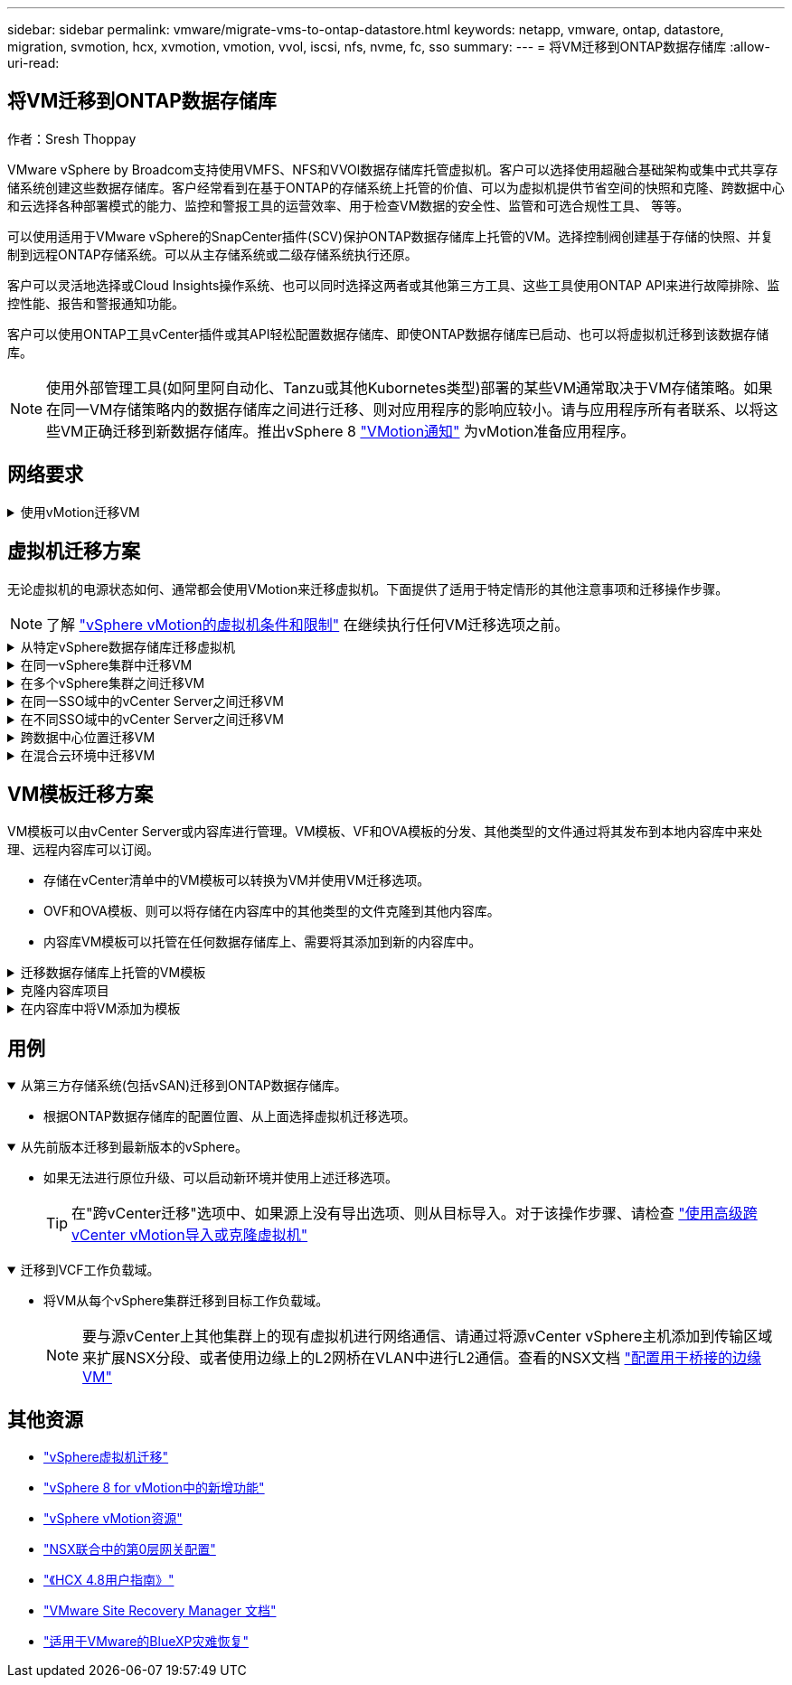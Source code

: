 ---
sidebar: sidebar 
permalink: vmware/migrate-vms-to-ontap-datastore.html 
keywords: netapp, vmware, ontap, datastore, migration, svmotion, hcx, xvmotion, vmotion, vvol, iscsi, nfs, nvme, fc, sso 
summary:  
---
= 将VM迁移到ONTAP数据存储库
:allow-uri-read: 




== 将VM迁移到ONTAP数据存储库

作者：Sresh Thoppay

[role="lead"]
VMware vSphere by Broadcom支持使用VMFS、NFS和VVOl数据存储库托管虚拟机。客户可以选择使用超融合基础架构或集中式共享存储系统创建这些数据存储库。客户经常看到在基于ONTAP的存储系统上托管的价值、可以为虚拟机提供节省空间的快照和克隆、跨数据中心和云选择各种部署模式的能力、监控和警报工具的运营效率、用于检查VM数据的安全性、监管和可选合规性工具、 等等。

可以使用适用于VMware vSphere的SnapCenter插件(SCV)保护ONTAP数据存储库上托管的VM。选择控制阀创建基于存储的快照、并复制到远程ONTAP存储系统。可以从主存储系统或二级存储系统执行还原。

客户可以灵活地选择或Cloud Insights操作系统、也可以同时选择这两者或其他第三方工具、这些工具使用ONTAP API来进行故障排除、监控性能、报告和警报通知功能。

客户可以使用ONTAP工具vCenter插件或其API轻松配置数据存储库、即使ONTAP数据存储库已启动、也可以将虚拟机迁移到该数据存储库。


NOTE: 使用外部管理工具(如阿里阿自动化、Tanzu或其他Kubornetes类型)部署的某些VM通常取决于VM存储策略。如果在同一VM存储策略内的数据存储库之间进行迁移、则对应用程序的影响应较小。请与应用程序所有者联系、以将这些VM正确迁移到新数据存储库。推出vSphere 8 https://core.vmware.com/resource/vsphere-vmotion-notifications["VMotion通知"] 为vMotion准备应用程序。



== 网络要求

.使用vMotion迁移VM
[%collapsible]
====
我们假定已为ONTAP数据存储库设置了双存储网络、以提供连接、容错和性能提升。

在vSphere主机之间迁移VM也可通过vSphere主机的VMKernel接口进行。对于热迁移(已启动虚拟机)、将使用启用了vMotion服务的VMKernel接口；对于冷迁移(已关闭虚拟机)、将使用启用了配置服务的VMKernel接口来移动数据。如果未找到有效接口、则会使用管理接口移动某些使用情形可能不需要的数据。

image::migrate-vms-to-ontap-image02.png[具有已启用服务的VMkernel]

编辑VMKernel接口时、可以使用此处的选项启用所需的服务。

image::migrate-vms-to-ontap-image01.png[VMkernel服务选项]


TIP: 确保至少有两个高速活动上行链路NIC可用于vMotion和配置VMkernel接口所使用的端口组。

====


== 虚拟机迁移方案

无论虚拟机的电源状态如何、通常都会使用VMotion来迁移虚拟机。下面提供了适用于特定情形的其他注意事项和迁移操作步骤。


NOTE: 了解 https://docs.vmware.com/en/VMware-vSphere/8.0/vsphere-vcenter-esxi-management/GUID-0540DF43-9963-4AF9-A4DB-254414DC00DA.html["vSphere vMotion的虚拟机条件和限制"] 在继续执行任何VM迁移选项之前。

.从特定vSphere数据存储库迁移虚拟机
[%collapsible]
====
按照下面的操作步骤使用UI将VM迁移到新数据存储库。

. 使用vSphere Web Client、从存储清单中选择数据存储库、然后单击VM选项卡。
+
image::migrate-vms-to-ontap-image03.png[特定数据存储库上的VM]

. 选择需要迁移的VM、然后右键单击以选择迁移选项。
+
image::migrate-vms-to-ontap-image04.png[要迁移的VM]

. 选择仅更改存储的选项、然后单击下一步
+
image::migrate-vms-to-ontap-image05.png[仅更改存储]

. 选择所需的虚拟机存储策略、然后选择兼容的数据存储库。单击下一步。
+
image::migrate-vms-to-ontap-image06.png[符合虚拟机存储策略的数据存储库]

. 查看并单击完成。
+
image::migrate-vms-to-ontap-image07.png[存储迁移回顾]



要使用PowerCLI迁移VM、请参见以下示例脚本。

[source, powershell]
----
#Authenticate to vCenter
Connect-VIServer -server vcsa.sddc.netapp.local -force

# Get all VMs with filter applied for a specific datastore
$vm = Get-DataStore 'vSanDatastore' | Get-VM Har*

#Gather VM Disk info
$vmdisk = $vm | Get-HardDisk

#Gather the desired Storage Policy to set for the VMs. Policy should be available with valid datastores.
$storagepolicy = Get-SPBMStoragePolicy 'NetApp Storage'

#set VM Storage Policy for VM config and its data disks.
$vm, $vmdisk | Get-SPBMEntityConfiguration | Set-SPBMEntityConfiguration -StoragePolicy $storagepolicy

#Migrate VMs to Datastore specified by Policy
$vm | Move-VM -Datastore (Get-SPBMCompatibleStorage -StoragePolicy $storagepolicy)

#Ensure VM Storage Policy remains compliant.
$vm, $vmdisk | Get-SPBMEntityConfiguration
----
====
.在同一vSphere集群中迁移VM
[%collapsible]
====
按照下面的操作步骤使用UI将VM迁移到新数据存储库。

. 使用vSphere Web Client、从主机和集群清单中选择集群、然后单击VM选项卡。
+
image::migrate-vms-to-ontap-image08.png[特定集群上的VM]

. 选择需要迁移的VM、然后右键单击以选择迁移选项。
+
image::migrate-vms-to-ontap-image04.png[要迁移的VM]

. 选择仅更改存储的选项、然后单击下一步
+
image::migrate-vms-to-ontap-image05.png[仅更改存储]

. 选择所需的虚拟机存储策略、然后选择兼容的数据存储库。单击下一步。
+
image::migrate-vms-to-ontap-image06.png[符合虚拟机存储策略的数据存储库]

. 查看并单击完成。
+
image::migrate-vms-to-ontap-image07.png[存储迁移回顾]



要使用PowerCLI迁移VM、请参见以下示例脚本。

[source, powershell]
----
#Authenticate to vCenter
Connect-VIServer -server vcsa.sddc.netapp.local -force

# Get all VMs with filter applied for a specific cluster
$vm = Get-Cluster 'vcf-m01-cl01' | Get-VM Aria*

#Gather VM Disk info
$vmdisk = $vm | Get-HardDisk

#Gather the desired Storage Policy to set for the VMs. Policy should be available with valid datastores.
$storagepolicy = Get-SPBMStoragePolicy 'NetApp Storage'

#set VM Storage Policy for VM config and its data disks.
$vm, $vmdisk | Get-SPBMEntityConfiguration | Set-SPBMEntityConfiguration -StoragePolicy $storagepolicy

#Migrate VMs to Datastore specified by Policy
$vm | Move-VM -Datastore (Get-SPBMCompatibleStorage -StoragePolicy $storagepolicy)

#Ensure VM Storage Policy remains compliant.
$vm, $vmdisk | Get-SPBMEntityConfiguration
----

TIP: 如果数据存储库集群与完全自动化的存储DRS (动态资源计划)结合使用、并且这两个(源和目标)数据存储库的类型相同(VMS/NFS/VVOV)、请将这两个数据存储库保留在同一存储集群中、并通过在源上启用维护模式从源数据存储库迁移VM。经验与处理计算主机以进行维护的方式类似。

====
.在多个vSphere集群之间迁移VM
[%collapsible]
====

NOTE: 请参见 https://docs.vmware.com/en/VMware-vSphere/8.0/vsphere-vcenter-esxi-management/GUID-03E7E5F9-06D9-463F-A64F-D4EC20DAF22E.html["CPU兼容性和vSphere增强型vMotion兼容性"] 源主机和目标主机的CPU系列或型号不同。

按照下面的操作步骤使用UI将VM迁移到新数据存储库。

. 使用vSphere Web Client、从主机和集群清单中选择集群、然后单击VM选项卡。
+
image::migrate-vms-to-ontap-image08.png[特定集群上的VM]

. 选择需要迁移的VM、然后右键单击以选择迁移选项。
+
image::migrate-vms-to-ontap-image04.png[要迁移的VM]

. 选择更改计算资源和存储的选项、然后单击"Next"(下一步)
+
image::migrate-vms-to-ontap-image09.png[更改计算和存储]

. 导航并选择要迁移的正确集群。
+
image::migrate-vms-to-ontap-image12.png[选择目标集群]

. 选择所需的虚拟机存储策略、然后选择兼容的数据存储库。单击下一步。
+
image::migrate-vms-to-ontap-image13.png[符合虚拟机存储策略的数据存储库]

. 选择VM文件夹以放置目标VM。
+
image::migrate-vms-to-ontap-image14.png[选择目标VM文件夹]

. 选择目标端口组。
+
image::migrate-vms-to-ontap-image15.png[选择目标端口组]

. 查看并单击完成。
+
image::migrate-vms-to-ontap-image07.png[存储迁移回顾]



要使用PowerCLI迁移VM、请参见以下示例脚本。

[source, powershell]
----
#Authenticate to vCenter
Connect-VIServer -server vcsa.sddc.netapp.local -force

# Get all VMs with filter applied for a specific cluster
$vm = Get-Cluster 'vcf-m01-cl01' | Get-VM Aria*

#Gather VM Disk info
$vmdisk = $vm | Get-HardDisk

#Gather the desired Storage Policy to set for the VMs. Policy should be available with valid datastores.
$storagepolicy = Get-SPBMStoragePolicy 'NetApp Storage'

#set VM Storage Policy for VM config and its data disks.
$vm, $vmdisk | Get-SPBMEntityConfiguration | Set-SPBMEntityConfiguration -StoragePolicy $storagepolicy

#Migrate VMs to another cluster and Datastore specified by Policy
$vm | Move-VM -Destination (Get-Cluster 'Target Cluster') -Datastore (Get-SPBMCompatibleStorage -StoragePolicy $storagepolicy)

#When Portgroup is specific to each cluster, replace the above command with
$vm | Move-VM -Destination (Get-Cluster 'Target Cluster') -Datastore (Get-SPBMCompatibleStorage -StoragePolicy $storagepolicy) -PortGroup (Get-VirtualPortGroup 'VLAN 101')

#Ensure VM Storage Policy remains compliant.
$vm, $vmdisk | Get-SPBMEntityConfiguration
----
====
.在同一SSO域中的vCenter Server之间迁移VM
[#vmotion-same-sso%collapsible]
====
按照下面的操作步骤将VM迁移到同一vSphere Client UI上列出的新vCenter Server。


NOTE: 有关源vCenter版本和目标vCenter版本等其他要求、请查看 https://docs.vmware.com/en/VMware-vSphere/8.0/vsphere-vcenter-esxi-management/GUID-DAD0C40A-7F66-44CF-B6E8-43A0153ABE81.html["有关vCenter Server实例之间vMotion的要求的vSphere文档"]

. 使用vSphere Web Client、从主机和集群清单中选择集群、然后单击VM选项卡。
+
image::migrate-vms-to-ontap-image08.png[特定集群上的VM]

. 选择需要迁移的VM、然后右键单击以选择迁移选项。
+
image::migrate-vms-to-ontap-image04.png[要迁移的VM]

. 选择更改计算资源和存储的选项、然后单击"Next"(下一步)
+
image::migrate-vms-to-ontap-image09.png[更改计算和存储]

. 在目标vCenter Server中选择目标集群。
+
image::migrate-vms-to-ontap-image12.png[选择目标集群]

. 选择所需的虚拟机存储策略、然后选择兼容的数据存储库。单击下一步。
+
image::migrate-vms-to-ontap-image13.png[符合虚拟机存储策略的数据存储库]

. 选择VM文件夹以放置目标VM。
+
image::migrate-vms-to-ontap-image14.png[选择目标VM文件夹]

. 选择目标端口组。
+
image::migrate-vms-to-ontap-image15.png[选择目标端口组]

. 查看迁移选项、然后单击完成。
+
image::migrate-vms-to-ontap-image07.png[存储迁移回顾]



要使用PowerCLI迁移VM、请参见以下示例脚本。

[source, powershell]
----
#Authenticate to Source vCenter
$sourcevc = Connect-VIServer -server vcsa01.sddc.netapp.local -force
$targetvc = Connect-VIServer -server vcsa02.sddc.netapp.local -force

# Get all VMs with filter applied for a specific cluster
$vm = Get-Cluster 'vcf-m01-cl01'  -server $sourcevc| Get-VM Win*

#Gather the desired Storage Policy to set for the VMs. Policy should be available with valid datastores.
$storagepolicy = Get-SPBMStoragePolicy 'iSCSI' -server $targetvc

#Migrate VMs to target vCenter
$vm | Move-VM -Destination (Get-Cluster 'Target Cluster' -server $targetvc) -Datastore (Get-SPBMCompatibleStorage -StoragePolicy $storagepolicy -server $targetvc) -PortGroup (Get-VirtualPortGroup 'VLAN 101' -server $targetvc)

$targetvm = Get-Cluster 'Target Cluster' -server $targetvc | Get-VM Win*

#Gather VM Disk info
$targetvmdisk = $targetvm | Get-HardDisk

#set VM Storage Policy for VM config and its data disks.
$targetvm, $targetvmdisk | Get-SPBMEntityConfiguration | Set-SPBMEntityConfiguration -StoragePolicy $storagepolicy

#Ensure VM Storage Policy remains compliant.
$targetvm, $targetvmdisk | Get-SPBMEntityConfiguration
----
====
.在不同SSO域中的vCenter Server之间迁移VM
[%collapsible]
====

NOTE: 此场景假定vCenter Server之间存在通信。否则、请检查下面列出的跨数据中心位置方案。有关前提条件、请检查 https://docs.vmware.com/en/VMware-vSphere/8.0/vsphere-vcenter-esxi-management/GUID-1960B6A6-59CD-4B34-8FE5-42C19EE8422A.html["有关Advanced Cross vCenter vMotion的vSphere文档"]

按照下面的操作步骤使用UI将VM迁移到不同的vCenter Server。

. 使用vSphere Web Client、选择源vCenter服务器、然后单击VM选项卡。
+
image::migrate-vms-to-ontap-image10.png[源vCenter上的VM]

. 选择需要迁移的VM、然后右键单击以选择迁移选项。
+
image::migrate-vms-to-ontap-image04.png[要迁移的VM]

. 选择选项"跨vCenter Server导出"、然后单击"下一步"
+
image::migrate-vms-to-ontap-image11.png[跨vCenter Server导出]

+

TIP: 也可以从目标vCenter Server导入虚拟机。对于该操作步骤、请检查 https://docs.vmware.com/en/VMware-vSphere/8.0/vsphere-vcenter-esxi-management/GUID-ED703E35-269C-48E0-A34D-CCBB26BFD93E.html["使用高级跨vCenter vMotion导入或克隆虚拟机"]

. 提供vCenter凭据详细信息、然后单击Login。
+
image::migrate-vms-to-ontap-image23.png[vCenter凭据]

. 确认并接受vCenter Server的SSL证书指纹
+
image::migrate-vms-to-ontap-image24.png[SSL指纹]

. 展开目标vCenter并选择目标计算集群。
+
image::migrate-vms-to-ontap-image25.png[选择目标计算集群]

. 根据虚拟机存储策略选择目标数据存储库。
+
image::migrate-vms-to-ontap-image26.png[选择目标数据存储库]

. 选择目标VM文件夹。
+
image::migrate-vms-to-ontap-image27.png[选择目标VM文件夹]

. 为每个网络接口卡映射选择VM端口组。
+
image::migrate-vms-to-ontap-image28.png[选择目标端口组]

. 查看并单击完成、在vCenter Server之间启动vMotion。
+
image::migrate-vms-to-ontap-image29.png[Cross vMotion Operation Review (交叉vMotion操作检查)]



要使用PowerCLI迁移VM、请参见以下示例脚本。

[source, powershell]
----
#Authenticate to Source vCenter
$sourcevc = Connect-VIServer -server vcsa01.sddc.netapp.local -force
$targetvc = Connect-VIServer -server vcsa02.sddc.netapp.local -force

# Get all VMs with filter applied for a specific cluster
$vm = Get-Cluster 'Source Cluster'  -server $sourcevc| Get-VM Win*

#Gather the desired Storage Policy to set for the VMs. Policy should be available with valid datastores.
$storagepolicy = Get-SPBMStoragePolicy 'iSCSI' -server $targetvc

#Migrate VMs to target vCenter
$vm | Move-VM -Destination (Get-Cluster 'Target Cluster' -server $targetvc) -Datastore (Get-SPBMCompatibleStorage -StoragePolicy $storagepolicy -server $targetvc) -PortGroup (Get-VirtualPortGroup 'VLAN 101' -server $targetvc)

$targetvm = Get-Cluster 'Target Cluster' -server $targetvc | Get-VM Win*

#Gather VM Disk info
$targetvmdisk = $targetvm | Get-HardDisk

#set VM Storage Policy for VM config and its data disks.
$targetvm, $targetvmdisk | Get-SPBMEntityConfiguration | Set-SPBMEntityConfiguration -StoragePolicy $storagepolicy

#Ensure VM Storage Policy remains compliant.
$targetvm, $targetvmdisk | Get-SPBMEntityConfiguration
----
====
.跨数据中心位置迁移VM
[%collapsible]
====
* 如果通过使用NSX联合或其他选项在数据中心之间扩展第2层流量、请按照操作步骤在vCenter Server之间迁移VM。
* HCX提供各种功能 https://docs.vmware.com/en/VMware-HCX/4.8/hcx-user-guide/GUID-8A31731C-AA28-4714-9C23-D9E924DBB666.html["迁移类型"] 在数据中心之间使用Replication Assisted vMotion移动VM、而不会出现任何停机。
* https://docs.vmware.com/en/Site-Recovery-Manager/index.html["Site Recovery Manager （ SRM ）"] 通常用于灾难恢复、也经常用于利用基于存储阵列的复制进行计划内迁移。
* 持续数据保护(Continuous Data Protection、CDP)产品使用 https://core.vmware.com/resource/vmware-vsphere-apis-io-filtering-vaio#section1["适用于IO的vSphere API (VAIO)"] 截获数据并将副本发送到远程位置、以实现近乎为零的RPO解决方案。
* 还可以使用备份和恢复产品。但通常会导致较长的RTO。
* https://docs.netapp.com/us-en/bluexp-disaster-recovery/get-started/dr-intro.html["BlueXP灾难恢复即服务(DRaaS)"] 利用基于存储阵列的复制并自动执行某些任务、以恢复目标站点上的VM。


====
.在混合云环境中迁移VM
[%collapsible]
====
* https://docs.vmware.com/en/VMware-Cloud/services/vmware-cloud-gateway-administration/GUID-91C57891-4D61-4F4C-B580-74F3000B831D.html["配置混合链接模式"] 然后按照的操作步骤进行操作 link:#vmotion-same-sso["在同一SSO域中的vCenter Server之间迁移VM"]
* HCX提供各种功能 https://docs.vmware.com/en/VMware-HCX/4.8/hcx-user-guide/GUID-8A31731C-AA28-4714-9C23-D9E924DBB666.html["迁移类型"] 在数据中心之间使用Replication Assisted vMotion、以便在VM启动时移动VM。
+
** 链接：./EHC/aws-migrate-vmware-hcx.html [TR 4942：使用VMware HCX将工作负载迁移到FSx ONTAP数据存储库]
** 链接：./EHC/azure-migrate-vmware-hcx.html [TR-4940：使用VMware HCX将工作负载迁移到Azure NetApp Files数据存储库—快速入门指南]
** 链接：./EHC/VMware gcp-migrate-vmware-hcx.html [使用VMware HCX将工作负载迁移到Google Cloud上的NetApp云卷服务数据存储库VMware Engine—快速入门指南]


* https://docs.netapp.com/us-en/bluexp-disaster-recovery/get-started/dr-intro.html["BlueXP灾难恢复即服务(DRaaS)"] 利用基于存储阵列的复制并自动执行某些任务、以恢复目标站点上的VM。
* 使用受支持的持续数据保护(Continuous Data Protection、CDP)产品 https://core.vmware.com/resource/vmware-vsphere-apis-io-filtering-vaio#section1["适用于IO的vSphere API (VAIO)"] 截获数据并将副本发送到远程位置、以实现近乎为零的RPO解决方案。



TIP: 如果源VM驻留在块VVOR数据存储库上、则可以使用SnapMirror将其复制到其他受支持的云提供商的Amazon FSx for NetApp ONTAP或Cloud Volumes ONTAP (CVO)、并将其用作云原生VM的iSCSI卷。

====


== VM模板迁移方案

VM模板可以由vCenter Server或内容库进行管理。VM模板、VF和OVA模板的分发、其他类型的文件通过将其发布到本地内容库中来处理、远程内容库可以订阅。

* 存储在vCenter清单中的VM模板可以转换为VM并使用VM迁移选项。
* OVF和OVA模板、则可以将存储在内容库中的其他类型的文件克隆到其他内容库。
* 内容库VM模板可以托管在任何数据存储库上、需要将其添加到新的内容库中。


.迁移数据存储库上托管的VM模板
[%collapsible]
====
. 在vSphere Web Client中、右键单击VM and Template文件夹视图下的VM模板、然后选择要转换为VM的选项。
+
image::migrate-vms-to-ontap-image16.png[将VM模板转换为VM]

. 将其转换为虚拟机后、请按照虚拟机迁移选项进行操作。


====
.克隆内容库项目
[%collapsible]
====
. 在vSphere Web Client中、选择内容库
+
image::migrate-vms-to-ontap-image17.png[内容库选择]

. 选择要克隆项目的内容库
. 右键单击该项目，然后单击“Clone Item (克隆项目)”。
+
image::migrate-vms-to-ontap-image18.png[克隆内容库项目]

+

WARNING: 如果使用操作菜单、请确保列出正确的目标对象以执行操作。

. 选择目标内容库、然后单击确定。
+
image::migrate-vms-to-ontap-image19.png[选择目标内容库]

. 验证项目是否可用于目标内容库。
+
image::migrate-vms-to-ontap-image20.png[验证克隆项]



以下是将内容库中的内容库项目从CL01复制到CL02的PowerCLI脚本示例。

[source, powershell]
----
#Authenticate to vCenter Server(s)
$sourcevc = Connect-VIServer -server 'vcenter01.domain' -force
$targetvc = Connect-VIServer -server 'vcenter02.domain' -force

#Copy content library items from source vCenter content library CL01 to target vCenter content library CL02.
Get-ContentLibaryItem -ContentLibary (Get-ContentLibary 'CL01' -Server $sourcevc) | Where-Object { $_.ItemType -ne 'vm-template' } | Copy-ContentLibaryItem -ContentLibrary (Get-ContentLibary 'CL02' -Server $targetvc)
----
====
.在内容库中将VM添加为模板
[%collapsible]
====
. 在vSphere Web Client中、选择虚拟机、然后右键单击以选择"Clone as Template in Library (在库中克隆为模板)"
+
image::migrate-vms-to-ontap-image21.png[VM克隆为libary中的模板]

+

TIP: 如果选择将VM模板克隆到libary中、则它只能将其存储为VF和OVA模板、而不能存储为VM模板。

. 确认选择"Template type"(模板类型)作为"VM Template "(VM模板)、然后按照" Answering the wizard"(回答向导)完成此操作
+
image::migrate-vms-to-ontap-image22.png[模板类型选择]

+

NOTE: 有关内容库中VM模板的其他详细信息、请查看 https://docs.vmware.com/en/VMware-vSphere/8.0/vsphere-vm-administration/GUID-E9EAF7AC-1C08-441A-AB80-0BAA1EAF9F0A.html["《vSphere VM管理指南》"]



====


== 用例

.从第三方存储系统(包括vSAN)迁移到ONTAP数据存储库。
[%collapsible%open]
====
* 根据ONTAP数据存储库的配置位置、从上面选择虚拟机迁移选项。


====
.从先前版本迁移到最新版本的vSphere。
[%collapsible%open]
====
* 如果无法进行原位升级、可以启动新环境并使用上述迁移选项。
+

TIP: 在"跨vCenter迁移"选项中、如果源上没有导出选项、则从目标导入。对于该操作步骤、请检查 https://docs.vmware.com/en/VMware-vSphere/8.0/vsphere-vcenter-esxi-management/GUID-ED703E35-269C-48E0-A34D-CCBB26BFD93E.html["使用高级跨vCenter vMotion导入或克隆虚拟机"]



====
.迁移到VCF工作负载域。
[%collapsible%open]
====
* 将VM从每个vSphere集群迁移到目标工作负载域。
+

NOTE: 要与源vCenter上其他集群上的现有虚拟机进行网络通信、请通过将源vCenter vSphere主机添加到传输区域来扩展NSX分段、或者使用边缘上的L2网桥在VLAN中进行L2通信。查看的NSX文档 https://docs.vmware.com/en/VMware-NSX/4.1/administration/GUID-0E28AC86-9A87-47D4-BE25-5E425DAF7585.html["配置用于桥接的边缘VM"]



====


== 其他资源

* https://docs.vmware.com/en/VMware-vSphere/8.0/vsphere-vcenter-esxi-management/GUID-FE2B516E-7366-4978-B75C-64BF0AC676EB.html["vSphere虚拟机迁移"]
* https://core.vmware.com/blog/whats-new-vsphere-8-vmotion["vSphere 8 for vMotion中的新增功能"]
* https://core.vmware.com/vmotion["vSphere vMotion资源"]
* https://docs.vmware.com/en/VMware-NSX/4.1/administration/GUID-47F34658-FA46-4160-B2E0-4EAE722B43F0.html["NSX联合中的第0层网关配置"]
* https://docs.vmware.com/en/VMware-HCX/4.8/hcx-user-guide/GUID-BFD7E194-CFE5-4259-B74B-991B26A51758.html["《HCX 4.8用户指南》"]
* https://docs.vmware.com/en/Site-Recovery-Manager/index.html["VMware Site Recovery Manager 文档"]
* https://docs.netapp.com/us-en/bluexp-disaster-recovery/get-started/dr-intro.html["适用于VMware的BlueXP灾难恢复"]


